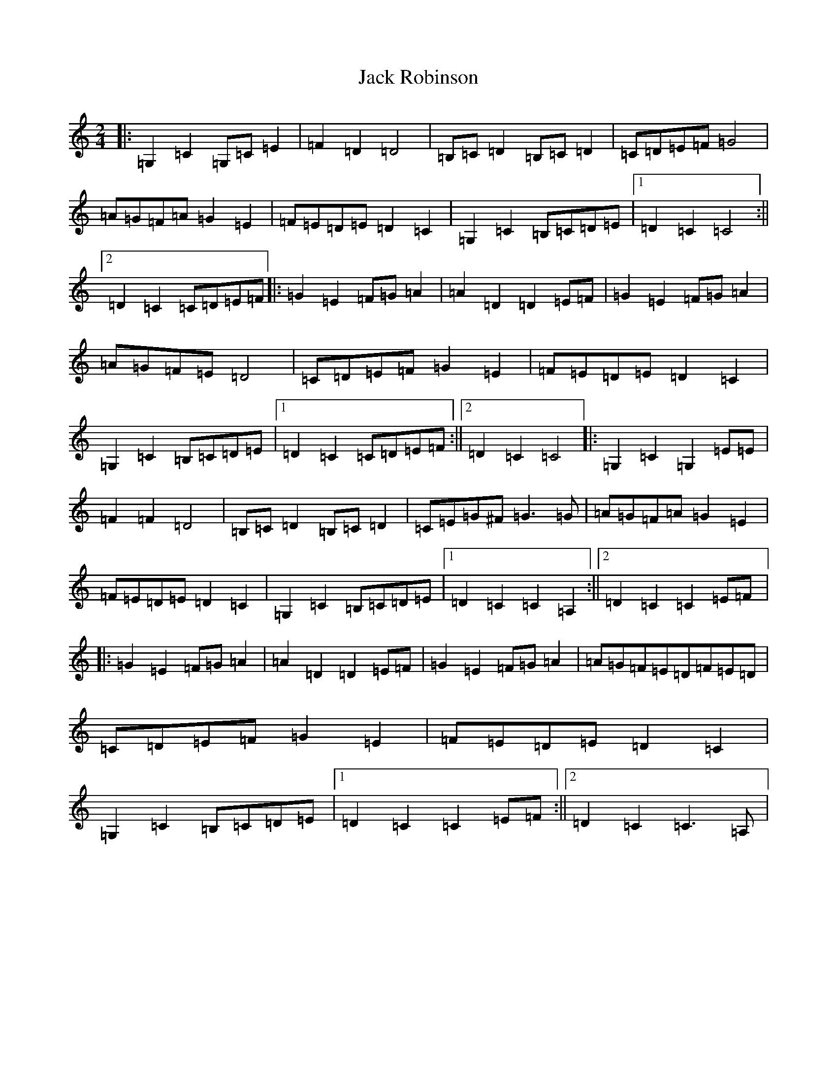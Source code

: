 X: 10087
T: Jack Robinson
S: https://thesession.org/tunes/7462#setting18946
Z: G Major
R: polka
M: 2/4
L: 1/8
K: C Major
|:=G,2=C2=G,=C=E2|=F2=D2=D4|=B,=C=D2=B,=C=D2|=C=D=E=F=G4|=A=G=F=A=G2=E2|=F=E=D=E=D2=C2|=G,2=C2=B,=C=D=E|1=D2=C2=C4:||2=D2=C2=C=D=E=F|:=G2=E2=F=G=A2|=A2=D2=D2=E=F|=G2=E2=F=G=A2|=A=G=F=E=D4|=C=D=E=F=G2=E2|=F=E=D=E=D2=C2|=G,2=C2=B,=C=D=E|1=D2=C2=C=D=E=F:||2=D2=C2=C4|:=G,2=C2=G,2=E=E|=F2=F2=D4|=B,=C=D2=B,=C=D2|=C=E=G^F=G3=G|=A=G=F=A=G2=E2|=F=E=D=E=D2=C2|=G,2=C2=B,=C=D=E|1=D2=C2=C2=A,2:||2=D2=C2=C2=E=F|:=G2=E2=F=G=A2|=A2=D2=D2=E=F|=G2=E2=F=G=A2|=A=G=F=E=D=F=E=D|=C=D=E=F=G2=E2|=F=E=D=E=D2=C2|=G,2=C2=B,=C=D=E|1=D2=C2=C2=E=F:||2=D2=C2=C3=A,|